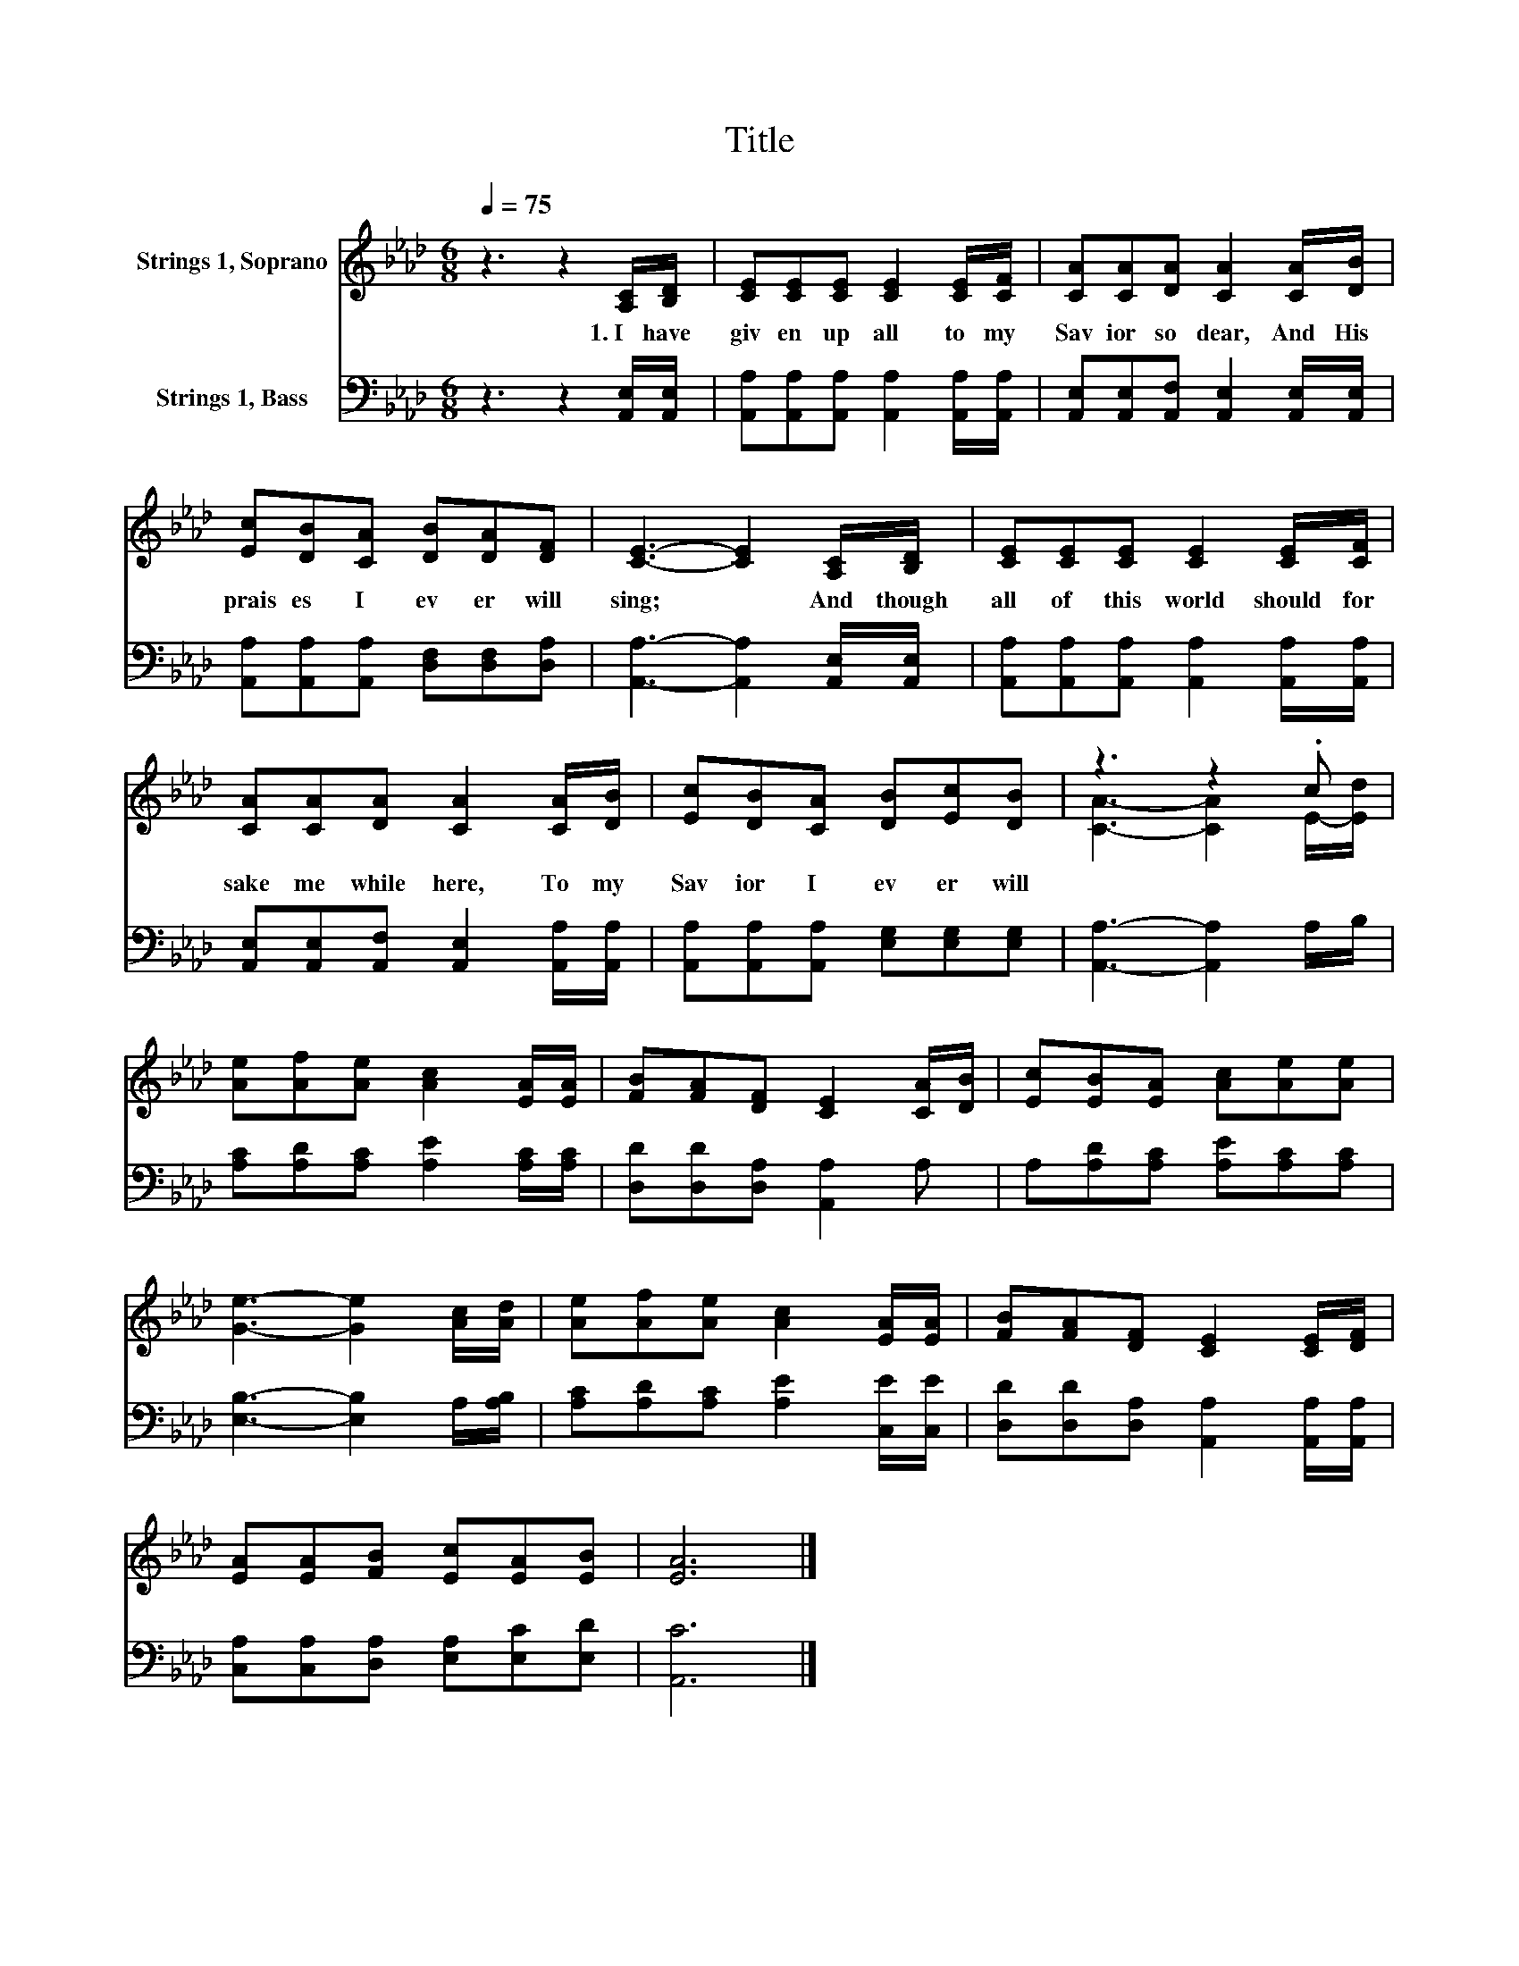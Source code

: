 X:1
T:Title
%%score ( 1 2 ) 3
L:1/8
Q:1/4=75
M:6/8
K:Ab
V:1 treble nm="Strings 1, Soprano"
V:2 treble 
V:3 bass nm="Strings 1, Bass"
V:1
 z3 z2 [A,C]/[B,D]/ | [CE][CE][CE] [CE]2 [CE]/[CF]/ | [CA][CA][DA] [CA]2 [CA]/[DB]/ | %3
w: 1.~I~ have~|giv en~ up~ all~ to~ my~|Sav ior~ so~ dear,~ And~ His~|
 [Ec][DB][CA] [DB][DA][DF] | [CE]3- [CE]2 [A,C]/[B,D]/ | [CE][CE][CE] [CE]2 [CE]/[CF]/ | %6
w: prais es~ I~ ev er~ will~|sing;~ * And~ though~|all~ of~ this~ world~ should~ for|
 [CA][CA][DA] [CA]2 [CA]/[DB]/ | [Ec][DB][CA] [DB][Ec][DB] | z3 z2 .c | %9
w: sake~ me~ while~ here,~ To~ my~|Sav ior~ I~ ev er~ will~||
 [Ae][Af][Ae] [Ac]2 [EA]/[EA]/ | [FB][FA][DF] [CE]2 [CA]/[DB]/ | [Ec][EB][EA] [Ac][Ae][Ae] | %12
w: |||
 [Ge]3- [Ge]2 [Ac]/[Ad]/ | [Ae][Af][Ae] [Ac]2 [EA]/[EA]/ | [FB][FA][DF] [CE]2 [CE]/[DF]/ | %15
w: |||
 [EA][EA][FB] [Ec][EA][EB] | [EA]6 |] %17
w: ||
V:2
 x6 | x6 | x6 | x6 | x6 | x6 | x6 | x6 | [CA]3- [CA]2 E/-[Ed]/ | x6 | x6 | x6 | x6 | x6 | x6 | x6 | %16
 x6 |] %17
V:3
 z3 z2 [A,,E,]/[A,,E,]/ | [A,,A,][A,,A,][A,,A,] [A,,A,]2 [A,,A,]/[A,,A,]/ | %2
 [A,,E,][A,,E,][A,,F,] [A,,E,]2 [A,,E,]/[A,,E,]/ | [A,,A,][A,,A,][A,,A,] [D,F,][D,F,][D,A,] | %4
 [A,,A,]3- [A,,A,]2 [A,,E,]/[A,,E,]/ | [A,,A,][A,,A,][A,,A,] [A,,A,]2 [A,,A,]/[A,,A,]/ | %6
 [A,,E,][A,,E,][A,,F,] [A,,E,]2 [A,,A,]/[A,,A,]/ | [A,,A,][A,,A,][A,,A,] [E,G,][E,G,][E,G,] | %8
 [A,,A,]3- [A,,A,]2 A,/B,/ | [A,C][A,D][A,C] [A,E]2 [A,C]/[A,C]/ | [D,D][D,D][D,A,] [A,,A,]2 A, | %11
 A,[A,D][A,C] [A,E][A,C][A,C] | [E,B,]3- [E,B,]2 A,/[A,B,]/ | [A,C][A,D][A,C] [A,E]2 [C,E]/[C,E]/ | %14
 [D,D][D,D][D,A,] [A,,A,]2 [A,,A,]/[A,,A,]/ | [C,A,][C,A,][D,A,] [E,A,][E,C][E,D] | [A,,C]6 |] %17

